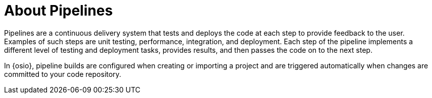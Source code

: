 [#about_pipelines]
= About Pipelines

Pipelines are a continuous delivery system that tests and deploys the code at each step to provide feedback to the user. Examples of such steps are unit testing, performance, integration, and deployment. Each step of the pipeline implements a different level of testing and deployment tasks, provides results, and then passes the code on to the next step.

In {osio}, pipeline builds are configured when creating or importing a project and are triggered automatically when changes are committed to your code repository.
